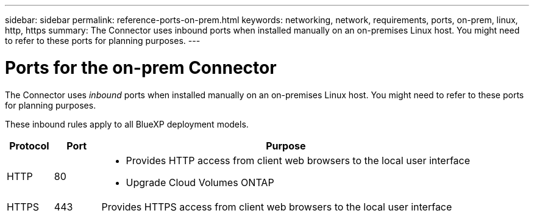---
sidebar: sidebar
permalink: reference-ports-on-prem.html
keywords: networking, network, requirements, ports, on-prem, linux, http, https
summary: The Connector uses inbound ports when installed manually on an on-premises Linux host. You might need to refer to these ports for planning purposes.
---

= Ports for the on-prem Connector
:hardbreaks:
:nofooter:
:icons: font
:linkattrs:
:imagesdir: ./media/

[.lead]
The Connector uses _inbound_ ports when installed manually on an on-premises Linux host. You might need to refer to these ports for planning purposes.

These inbound rules apply to all BlueXP deployment models.

[cols="10,10,80",width=100%,options="header"]
|===

| Protocol
| Port
| Purpose

| HTTP | 80 a| 
* Provides HTTP access from client web browsers to the local user interface
* Upgrade Cloud Volumes ONTAP
| HTTPS | 443 |	Provides HTTPS access from client web browsers to the local user interface

|===
